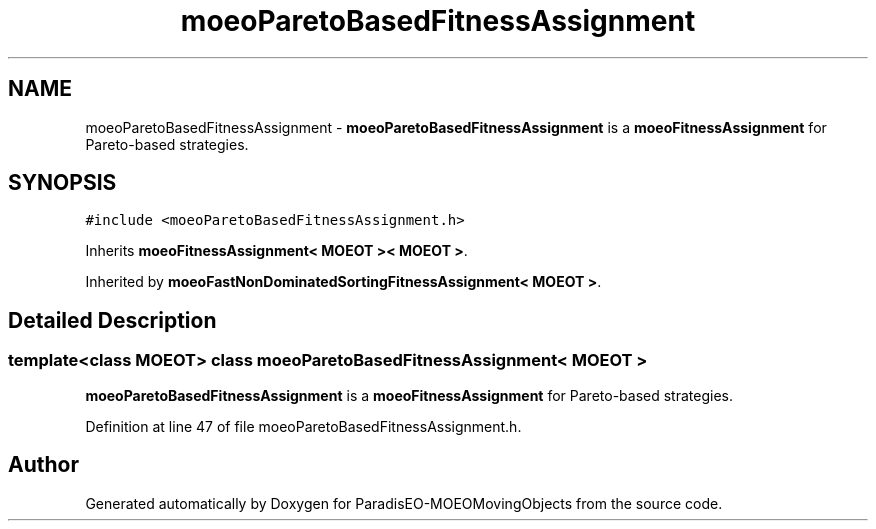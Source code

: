.TH "moeoParetoBasedFitnessAssignment" 3 "8 Oct 2007" "Version 1.0" "ParadisEO-MOEOMovingObjects" \" -*- nroff -*-
.ad l
.nh
.SH NAME
moeoParetoBasedFitnessAssignment \- \fBmoeoParetoBasedFitnessAssignment\fP is a \fBmoeoFitnessAssignment\fP for Pareto-based strategies.  

.PP
.SH SYNOPSIS
.br
.PP
\fC#include <moeoParetoBasedFitnessAssignment.h>\fP
.PP
Inherits \fBmoeoFitnessAssignment< MOEOT >< MOEOT >\fP.
.PP
Inherited by \fBmoeoFastNonDominatedSortingFitnessAssignment< MOEOT >\fP.
.PP
.SH "Detailed Description"
.PP 

.SS "template<class MOEOT> class moeoParetoBasedFitnessAssignment< MOEOT >"
\fBmoeoParetoBasedFitnessAssignment\fP is a \fBmoeoFitnessAssignment\fP for Pareto-based strategies. 
.PP
Definition at line 47 of file moeoParetoBasedFitnessAssignment.h.

.SH "Author"
.PP 
Generated automatically by Doxygen for ParadisEO-MOEOMovingObjects from the source code.
